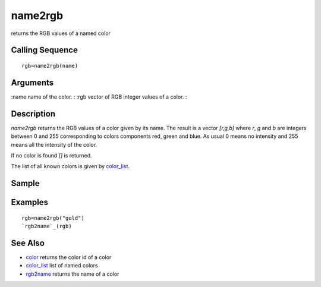 


name2rgb
========

returns the RGB values of a named color



Calling Sequence
~~~~~~~~~~~~~~~~


::

    rgb=name2rgb(name)




Arguments
~~~~~~~~~

:name name of the color.
: :rgb vector of RGB integer values of a color.
:



Description
~~~~~~~~~~~

`name2rgb` returns the RGB values of a color given by its name. The
result is a vector `[r,g,b]` where `r`, `g` and `b` are integers
between 0 and 255 corresponding to colors components red, green and
blue. As usual 0 means no intensity and 255 means all the intensity of
the color.

If no color is found `[]` is returned.

The list of all known colors is given by `color_list`_.



Sample
~~~~~~



Examples
~~~~~~~~


::

    rgb=name2rgb("gold")
    `rgb2name`_(rgb)




See Also
~~~~~~~~


+ `color`_ returns the color id of a color
+ `color_list`_ list of named colors
+ `rgb2name`_ returns the name of a color


.. _rgb2name: rgb2name.html
.. _color: color.html
.. _color_list: color_list.html


